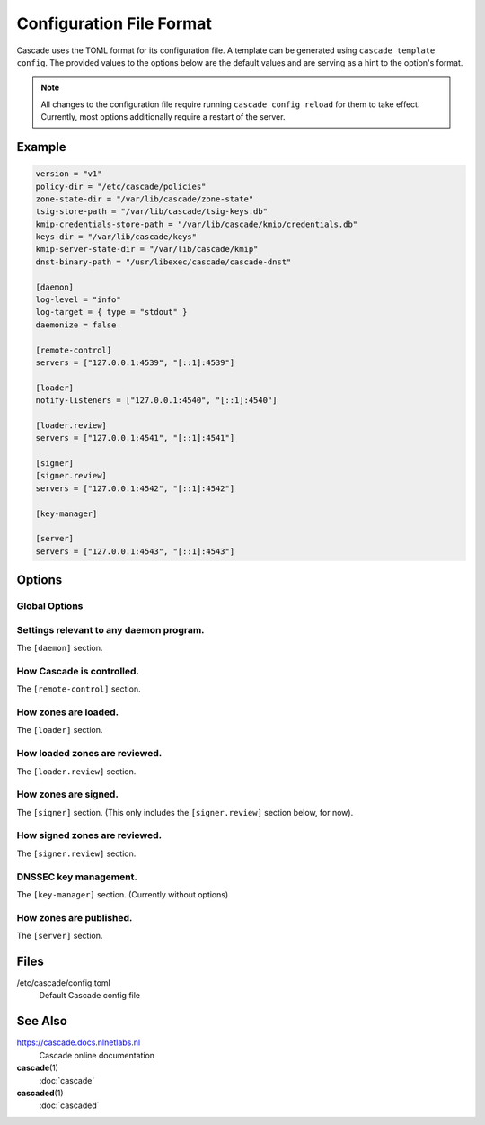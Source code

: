 Configuration File Format
=========================

Cascade uses the TOML format for its configuration file. A template can be
generated using ``cascade template config``. The provided values to the options
below are the default values and are serving as a hint to the option's format.

.. Note::

   All changes to the configuration file require running ``cascade config
   reload`` for them to take effect. Currently, most options additionally
   require a restart of the server.

Example
-------

.. code-block:: text

    version = "v1"
    policy-dir = "/etc/cascade/policies"
    zone-state-dir = "/var/lib/cascade/zone-state"
    tsig-store-path = "/var/lib/cascade/tsig-keys.db"
    kmip-credentials-store-path = "/var/lib/cascade/kmip/credentials.db"
    keys-dir = "/var/lib/cascade/keys"
    kmip-server-state-dir = "/var/lib/cascade/kmip"
    dnst-binary-path = "/usr/libexec/cascade/cascade-dnst"

    [daemon]
    log-level = "info"
    log-target = { type = "stdout" }
    daemonize = false

    [remote-control]
    servers = ["127.0.0.1:4539", "[::1]:4539"]

    [loader]
    notify-listeners = ["127.0.0.1:4540", "[::1]:4540"]

    [loader.review]
    servers = ["127.0.0.1:4541", "[::1]:4541"]

    [signer]
    [signer.review]
    servers = ["127.0.0.1:4542", "[::1]:4542"]

    [key-manager]

    [server]
    servers = ["127.0.0.1:4543", "[::1]:4543"]

Options
-------

Global Options
++++++++++++++

.. option:: version = "v1"

   The configuration file version. (REQUIRED)

   This is the only required option.  All other settings, and their defaults,
   are associated with this version number.  More versions may be added in the
   future and Cascade may drop support for older versions over time.

   - ``v1``: This format.

.. option:: policy-dir = "/etc/cascade/policies"

   The directory storing zone policies.

   Zone policies are user-managed files configuring groups of zones.  You can
   modify them as you like, then ask Cascade to reload them with ``cascade
   policy reload``.

.. option:: zone-state-dir = "/var/lib/cascade/zone-state"

   The directory storing per-zone state files.

   Cascade maintains an internal state file for every known zone here.  These
   files should not be modified manually, but they can be backed up and
   restored in the event of filesystem corruption.

.. option:: tsig-store-path = "/var/lib/cascade/tsig-keys.db"

   The file storing TSIG key secrets.

   This is an internal state file containing sensitive cryptographic material.
   It should not be modified manually, but it can be backed up and restored in
   the event of filesystem corruption.  Carefully consider its security.

   Note: This setting is not used at present as the alpha version of Cascade
   does not yet support TSIG keys.

.. option:: kmip-credentials-store-path = "/var/lib/cascade/kmip/credentials.db"

   The file storing KMIP credentials.

   This is an internal state file containing sensitive KMIP server login
   credentials. It should not be modified manually, but it can be backed up
   and restored in the event of filesystem corruption.  Carefully consider
   its security.

.. option:: keys-dir = "/var/lib/cascade/keys"

   The directory storing rollover states and on-disk DNSSEC keys.

   For every zone, the state of its DNSSEC keys (which keys are used, on-going
   rollovers, etc.) are stored here.  If on-disk keys are used to sign zones,
   they are stored also here.

   The organization of this directory (file names and file formats) constitutes
   internal implementation details.  It should not be modified manually, but it
   can be backed up and restored in the event of filesystem corruption.
   Carefully consider its security.

.. option:: kmip-server-state-dir = "/var/lib/cascade/kmip"

   The directory containing KMIP server state.

   Information about known KMIP servers is stored in this directory.

   The organization of this directory (file names and file formats) constitutes
   internal implementation details.  It should not be modified manually, but it
   can be backed up and restored in the event of filesystem corruption.

.. option:: dnst-binary-path = "/usr/libexec/cascade/cascade-dnst"

   The path to the dnst binary Cascade should use.

   Cascade relies on a Cascade specific verison of the (not yet officially
   released) ``dnst`` program (<https://github.com/NLnetLabs/dnst>) in order
   to perform DNSSEC key management.  You can specify an absolute path here, or
   just ``dnst`` if it is in $PATH.



Settings relevant to any daemon program.
++++++++++++++++++++++++++++++++++++++++

The ``[daemon]`` section.

.. option:: log-level = "info"

   The minimum severity of the messages logged by the daemon.

   Messages at or above the specified severity level will be logged.  The
   following levels are defined:

   - ``trace``: A function or variable was interacted with, for debugging.
   - ``debug``: Something occurred that may be relevant to debugging.
   - ``info``: Things are proceeding as expected.
   - ``warning``: Something does not appear to be correct.
   - ``error``: Something went wrong (but Cascade can recover).
   - ``critical``: Something went wrong and Cascade can't function at all.

.. option:: log-target = { type = "stdout" }
.. option:: log-target = { type = "stderr" }
.. option:: log-target = { type = "syslog" }
.. option:: log-target = { type = "file", path = "cascaded.log" }

   The location the daemon writes logs to.

   - type ``file``: Logs are appended line-by-line to the specified file path.

     If it is a terminal, ANSI escape codes may be used to style the output.

   - type ``stdout``: Logs are written to stdout. (The default)

     If it is a terminal, ANSI escape codes may be used to style the output.

   - type ``stderr``: Logs are written to stderr.

     If it is a terminal, ANSI escape codes may be used to style the output.

   - type ``syslog``: Logs are written to the UNIX syslog.

     This option is only supported on UNIX systems.

.. option:: daemonize = false

   Whether to apply internal daemonization.

   'Daemonization' involves several steps:

   - Forking the process to disconnect it from the terminal
   - Tracking the new process' PID (by storing it in a file)
   - Binding privileged ports (below 1024) as configured
   - Dropping administrator privileges

   These features may be provided by an external system service manager, such
   as systemd.  If no such service manager is being used, Cascade can provide
   such features itself, by setting this option to ``true``.  This will also
   enable the ``pid-file`` and ``identity`` settings (although they remain
   optional).

.. TODO: Link to a dedicated systemd / daemonization guide for Cascade.

.. option:: pid-file = "/var/run/cascade.pid"

   The path to a PID file to maintain, if any.

   If specified, Cascade will maintain a PID file at this location; it will be
   a simple plain-text file containing the PID number of the daemon process.
   This option is only supported if ``daemonize`` is true.

.. option:: identity = "cascade:cascade"

   An identity (user and group) to assume after startup.

   Cascade will assume the specified identity after initialization.  Note that
   this will fail if Cascade is started without administrator privileges.  This
   option is only supported if ``daemonize`` is ``true``.

   The identity can be specified as ``<user>:<group>`` or just ``<user>``; in the
   latter case, the identically named group will be used.  Numeric IDs are not
   supported; only names can be used.

   .. NOTE:: When using systemd, you should rely on its 'User=' and 'Group='
       options instead.  See <https://www.freedesktop.org/software/systemd/man/latest/systemd.exec.html#User=>.


How Cascade is controlled.
++++++++++++++++++++++++++

The ``[remote-control]`` section.

.. option:: servers = ["127.0.0.1:4539", "[::1]:4539"]

   Where to serve Cascade's HTTP API.

   The HTTP API can be used to monitor and control Cascade.  The addresses
   refer to TCP sockets that will be listened on for HTTP requests.  At the
   moment, security mechanisms like TLS are not supported.

   These sockets may be bound by systemd and passed into Cascade.  If systemd
   does not provide them, Cascade will bind them itself (and will do so before
   dropping privileges, if that is enabled).


How zones are loaded.
+++++++++++++++++++++

The ``[loader]`` section.

.. option:: notify-listeners = ["127.0.0.1:4540", "[::1]:4540"]

   Where to listen for zone change notifications.

   A DNS server will be bound to these addresses.  If a DNS NOTIFY message for
   a known zone is received there, the zone will be reloaded appropriately.

   Unless explicitly specified (e.g. ``udp://localhost:4540``), each address will
   be served over UDP and TCP.  An empty array will disable listening entirely.

   These sockets may be bound by systemd and passed into Cascade.  If systemd
   does not provide them, Cascade will bind them itself (and will do so before
   dropping privileges, if that is enabled).


How loaded zones are reviewed.
++++++++++++++++++++++++++++++

The ``[loader.review]`` section.

.. option:: servers = ["127.0.0.1:4541", "[::1]:4541"]

   Where to serve loaded zones for review.

   A DNS server will be bound to these addresses, and will serve the contents
   of all loaded zones.  This can be used to verify the consistency of these
   zones.

   Unless explicitly specified (e.g. ``udp://localhost:4541``), each address will
   be served over UDP and TCP.  An empty array will disable serving entirely.

   These sockets may be bound by systemd and passed into Cascade.  If systemd
   does not provide them, Cascade will bind them itself (and will do so before
   dropping privileges, if that is enabled).


How zones are signed.
+++++++++++++++++++++

The ``[signer]`` section. (This only includes the ``[signer.review]`` section
below, for now).

How signed zones are reviewed.
++++++++++++++++++++++++++++++

The ``[signer.review]`` section.

.. option:: servers = ["127.0.0.1:4542", "[::1]:4542"]

   Where to serve signed zones for review.

   A DNS server will be bound to these addresses, and will serve the contents
   of all signed (but not necessarily published) zones.  This can be used to
   check the correctness of the signer.

   Unless explicitly specified (e.g. ``udp://localhost:4542``), each address will
   be served over UDP and TCP.  An empty array will disable serving entirely.

   These sockets may be bound by systemd and passed into Cascade.  If systemd
   does not provide them, Cascade will bind them itself (and will do so before
   dropping privileges, if that is enabled).


DNSSEC key management.
++++++++++++++++++++++

The ``[key-manager]`` section. (Currently without options)


How zones are published.
++++++++++++++++++++++++

The ``[server]`` section.

.. option:: servers = ["127.0.0.1:4543", "[::1]:4543"]

   Where to serve published zones.

   A DNS server will be bound to these addresses, and will serve the contents
   of all published zones.  This is the final output from Cascade.

   Unless explicitly specified (e.g. ``udp://localhost:4543``), each address will
   be served over UDP and TCP.  At least one address must be specified.

   These sockets may be bound by systemd and passed into Cascade.  If systemd
   does not provide them, Cascade will bind them itself (and will do so before
   dropping privileges, if that is enabled).


Files
-----

/etc/cascade/config.toml
    Default Cascade config file

See Also
--------

https://cascade.docs.nlnetlabs.nl
    Cascade online documentation

**cascade**\ (1)
    :doc:`cascade`

**cascaded**\ (1)
    :doc:`cascaded`
